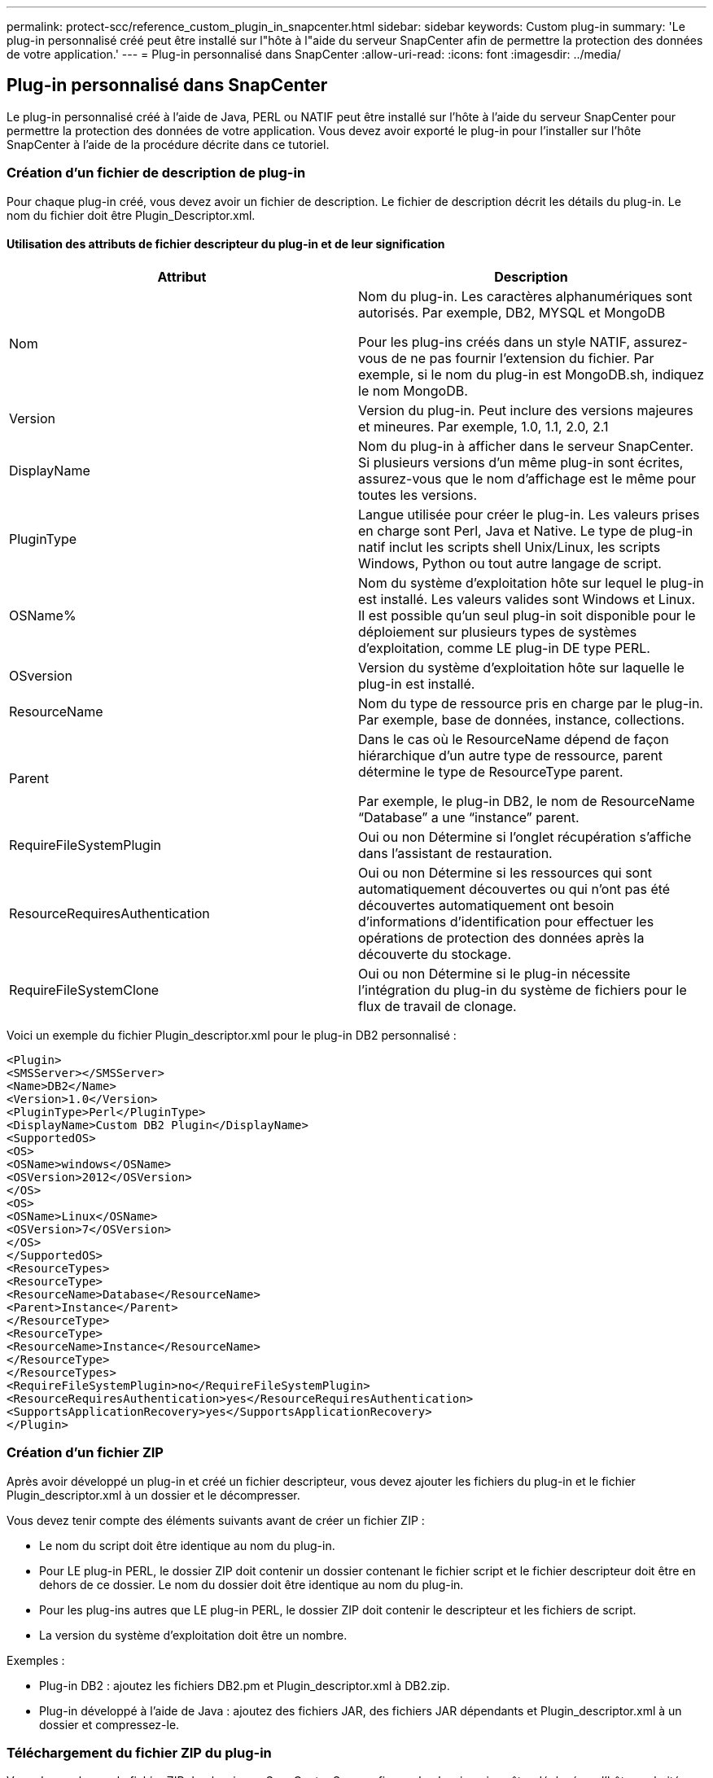 ---
permalink: protect-scc/reference_custom_plugin_in_snapcenter.html 
sidebar: sidebar 
keywords: Custom plug-in 
summary: 'Le plug-in personnalisé créé peut être installé sur l"hôte à l"aide du serveur SnapCenter afin de permettre la protection des données de votre application.' 
---
= Plug-in personnalisé dans SnapCenter
:allow-uri-read: 
:icons: font
:imagesdir: ../media/




== Plug-in personnalisé dans SnapCenter

Le plug-in personnalisé créé à l'aide de Java, PERL ou NATIF peut être installé sur l'hôte à l'aide du serveur SnapCenter pour permettre la protection des données de votre application. Vous devez avoir exporté le plug-in pour l'installer sur l'hôte SnapCenter à l'aide de la procédure décrite dans ce tutoriel.



=== Création d'un fichier de description de plug-in

Pour chaque plug-in créé, vous devez avoir un fichier de description. Le fichier de description décrit les détails du plug-in. Le nom du fichier doit être Plugin_Descriptor.xml.



==== Utilisation des attributs de fichier descripteur du plug-in et de leur signification

|===
| Attribut | Description 


 a| 
Nom
 a| 
Nom du plug-in. Les caractères alphanumériques sont autorisés. Par exemple, DB2, MYSQL et MongoDB

Pour les plug-ins créés dans un style NATIF, assurez-vous de ne pas fournir l'extension du fichier. Par exemple, si le nom du plug-in est MongoDB.sh, indiquez le nom MongoDB.



 a| 
Version
 a| 
Version du plug-in. Peut inclure des versions majeures et mineures. Par exemple, 1.0, 1.1, 2.0, 2.1



 a| 
DisplayName
 a| 
Nom du plug-in à afficher dans le serveur SnapCenter. Si plusieurs versions d'un même plug-in sont écrites, assurez-vous que le nom d'affichage est le même pour toutes les versions.



 a| 
PluginType
 a| 
Langue utilisée pour créer le plug-in. Les valeurs prises en charge sont Perl, Java et Native. Le type de plug-in natif inclut les scripts shell Unix/Linux, les scripts Windows, Python ou tout autre langage de script.



 a| 
OSName%
 a| 
Nom du système d'exploitation hôte sur lequel le plug-in est installé. Les valeurs valides sont Windows et Linux. Il est possible qu'un seul plug-in soit disponible pour le déploiement sur plusieurs types de systèmes d'exploitation, comme LE plug-in DE type PERL.



 a| 
OSversion
 a| 
Version du système d'exploitation hôte sur laquelle le plug-in est installé.



 a| 
ResourceName
 a| 
Nom du type de ressource pris en charge par le plug-in. Par exemple, base de données, instance, collections.



 a| 
Parent
 a| 
Dans le cas où le ResourceName dépend de façon hiérarchique d'un autre type de ressource, parent détermine le type de ResourceType parent.

Par exemple, le plug-in DB2, le nom de ResourceName “Database” a une “instance” parent.



 a| 
RequireFileSystemPlugin
 a| 
Oui ou non Détermine si l'onglet récupération s'affiche dans l'assistant de restauration.



 a| 
ResourceRequiresAuthentication
 a| 
Oui ou non Détermine si les ressources qui sont automatiquement découvertes ou qui n'ont pas été découvertes automatiquement ont besoin d'informations d'identification pour effectuer les opérations de protection des données après la découverte du stockage.



 a| 
RequireFileSystemClone
 a| 
Oui ou non Détermine si le plug-in nécessite l'intégration du plug-in du système de fichiers pour le flux de travail de clonage.

|===
Voici un exemple du fichier Plugin_descriptor.xml pour le plug-in DB2 personnalisé :

....
<Plugin>
<SMSServer></SMSServer>
<Name>DB2</Name>
<Version>1.0</Version>
<PluginType>Perl</PluginType>
<DisplayName>Custom DB2 Plugin</DisplayName>
<SupportedOS>
<OS>
<OSName>windows</OSName>
<OSVersion>2012</OSVersion>
</OS>
<OS>
<OSName>Linux</OSName>
<OSVersion>7</OSVersion>
</OS>
</SupportedOS>
<ResourceTypes>
<ResourceType>
<ResourceName>Database</ResourceName>
<Parent>Instance</Parent>
</ResourceType>
<ResourceType>
<ResourceName>Instance</ResourceName>
</ResourceType>
</ResourceTypes>
<RequireFileSystemPlugin>no</RequireFileSystemPlugin>
<ResourceRequiresAuthentication>yes</ResourceRequiresAuthentication>
<SupportsApplicationRecovery>yes</SupportsApplicationRecovery>
</Plugin>
....


=== Création d'un fichier ZIP

Après avoir développé un plug-in et créé un fichier descripteur, vous devez ajouter les fichiers du plug-in et le fichier Plugin_descriptor.xml à un dossier et le décompresser.

Vous devez tenir compte des éléments suivants avant de créer un fichier ZIP :

* Le nom du script doit être identique au nom du plug-in.
* Pour LE plug-in PERL, le dossier ZIP doit contenir un dossier contenant le fichier script et le fichier descripteur doit être en dehors de ce dossier. Le nom du dossier doit être identique au nom du plug-in.
* Pour les plug-ins autres que LE plug-in PERL, le dossier ZIP doit contenir le descripteur et les fichiers de script.
* La version du système d'exploitation doit être un nombre.


Exemples :

* Plug-in DB2 : ajoutez les fichiers DB2.pm et Plugin_descriptor.xml à DB2.zip.
* Plug-in développé à l'aide de Java : ajoutez des fichiers JAR, des fichiers JAR dépendants et Plugin_descriptor.xml à un dossier et compressez-le.




=== Téléchargement du fichier ZIP du plug-in

Vous devez charger le fichier ZIP du plug-in sur SnapCenter Server afin que le plug-in puisse être déployé sur l'hôte souhaité.

Vous pouvez télécharger le plug-in à l'aide de l'interface utilisateur ou des applets de commande.

*UI:*

* Téléchargez le fichier ZIP du plug-in dans l'assistant de flux de travail *Ajouter* ou *Modifier hôte*
* Cliquez sur * “Sélectionner pour télécharger le plug-in personnalisé”*


*PowerShell:*

* Cmdlet upload-SmPluginPackage
+
Par exemple, PS> Upload-SmPluginPackage -AbsolutePath c:\DB2_1.zip

+
Pour plus d'informations sur les applets de commande PowerShell, utilisez l'aide de la cmdlet SnapCenter ou affichez les informations de référence de l'applet de commande.



https://docs.netapp.com/us-en/snapcenter-cmdlets-50/index.htmll["Guide de référence de l'applet de commande du logiciel SnapCenter"^].



=== Déploiement de plug-ins personnalisés

Le plug-in personnalisé chargé est maintenant disponible pour le déploiement sur l'hôte souhaité dans le cadre du flux de travail *Ajouter* et *Modifier hôte*. Plusieurs versions de plug-ins peuvent être téléchargées sur le serveur SnapCenter et vous pouvez sélectionner la version souhaitée à déployer sur un hôte spécifique.

Pour plus d'informations sur le téléchargement du plug-in, reportez-vous à la section link:task_add_hosts_and_install_plug_in_packages_on_remote_hosts_scc.html["Ajoutez des hôtes et installez des modules plug-ins sur des hôtes distants"]
